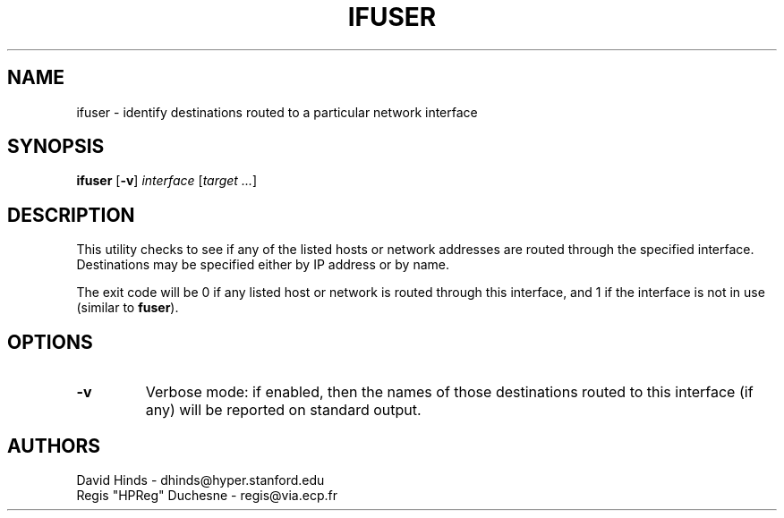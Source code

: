 .\" Copyright (C) 1998 David A. Hinds -- dhinds@hyper.stanford.edu
.\" ifuser.8 1.4 1998/11/09 17:57:47
.\"
.TH IFUSER 8 "1998/11/09 17:57:47" "pcmcia-cs"
.SH NAME
ifuser \- identify destinations routed to a particular network interface
.SH SYNOPSIS
.B ifuser
.RB [ -v ]
.I interface
.RI [ "target\ ..." ]
.SH DESCRIPTION
This utility checks to see if any of the listed hosts or network
addresses are routed through the specified interface.  Destinations
may be specified either by IP address or by name.
.PP
The exit code will be 0 if any listed host or network is routed
through this interface, and 1 if the interface is not in use (similar
to 
.BR fuser ).
.SH OPTIONS
.TP
.B \-v
Verbose mode: if enabled, then the names of those destinations routed
to this interface (if any) will be reported on standard output.
.SH AUTHORS
David Hinds \- dhinds@hyper.stanford.edu
.br
Regis "HPReg" Duchesne \- regis@via.ecp.fr
